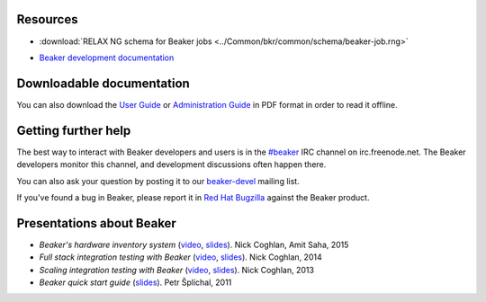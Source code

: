 .. title:: Beaker help

Resources
=========

.. container:: resourcesbox

   .. raw:: html

      <h3>for users</h3>

   .. toctree::
      :maxdepth: 1

      user-guide/index
      man/index
      Release notes <whats-new/index>
      glossary
      architecture-guide/index

   * :download:`RELAX NG schema for Beaker jobs <../Common/bkr/common/schema/beaker-job.rng>`

.. container:: resourcesbox

   .. raw:: html

      <h3>for administrators</h3>

   .. toctree::
      :maxdepth: 1

      in-a-box/index
      admin-guide/index
      architecture-guide/index

.. container:: resourcesbox

   .. raw:: html

      <h3>for developers</h3>

   .. toctree::
      :maxdepth: 1

      Beaker server API documentation <server-api/index>
      alternative-harnesses/index
      architecture-guide/index

   * `Beaker development documentation <../dev/guide>`_


Downloadable documentation
==========================

You can also download the `User Guide <user-guide.pdf>`_ or `Administration
Guide <admin-guide.pdf>`_ in PDF format in order to read it offline.

Getting further help
====================

The best way to interact with Beaker developers and users is in the `#beaker 
<irc://chat.freenode.net/beaker>`_ IRC channel on irc.freenode.net. The Beaker 
developers monitor this channel, and development discussions often happen 
there.

You can also ask your question by posting it to our `beaker-devel
<https://lists.fedorahosted.org/archives/list/beaker-devel@lists.fedorahosted.org/>`_
mailing list.

If you've found a bug in Beaker, please report it in `Red Hat Bugzilla 
<https://bugzilla.redhat.com/enter_bug.cgi?product=Beaker>`__ against the 
Beaker product.

Presentations about Beaker
==========================

* *Beaker's hardware inventory system*
  (`video <https://www.youtube.com/watch?v=keNCbdYaIxg>`__,
  `slides <https://amitksaha.fedorapeople.org/lca2015/slides.html>`__).
  Nick Coghlan, Amit Saha, 2015
* *Full stack integration testing with Beaker*
  (`video <https://www.youtube.com/watch?v=tjUjdBm-Mqw>`__,
  `slides <https://bitbucket.org/ncoghlan/misc/src/default/talks/2014-01-linux.conf.au/beaker/>`__).
  Nick Coghlan, 2014
* *Scaling integration testing with Beaker*
  (`video <https://www.youtube.com/watch?v=UHIll_TmjDk>`__,
  `slides <http://www.curiousefficiency.org/uploads/flock-2013/beaker-ncoghlan.html>`__).
  Nick Coghlan, 2013
* *Beaker quick start guide*
  (`slides <../psss-beaker-quick-start-guide-slides.pdf>`__).
  Petr Šplíchal, 2011
